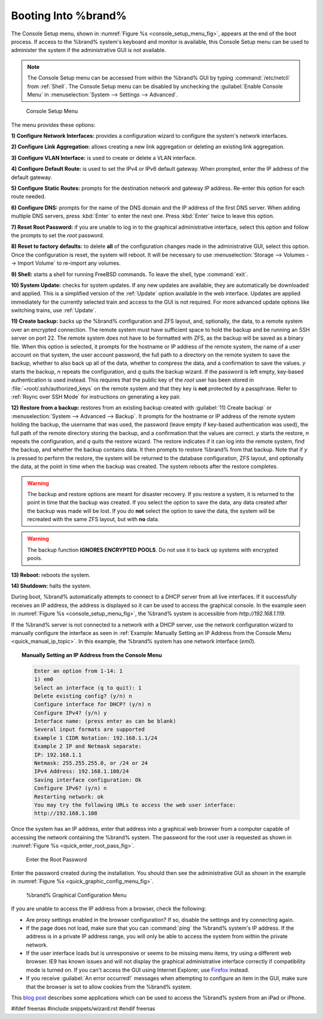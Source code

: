 .. _Booting Into %brand%:

Booting Into %brand%
----------------------

The Console Setup menu, shown in
:numref:`Figure %s <console_setup_menu_fig>`,
appears at the end of the boot process. If access to the %brand%
system's keyboard and monitor is available, this Console Setup menu
can be used to administer the system if the administrative GUI is
not available.

.. note:: The Console Setup menu can be accessed from within the
   %brand% GUI by typing :command:`/etc/netcli` from :ref:`Shell`.
   The Console Setup menu can be disabled by unchecking the
   :guilabel:`Enable Console Menu` in
   :menuselection:`System --> Settings --> Advanced`.


.. _console_setup_menu_fig:

.. figure:: images/console1a.png

   Console Setup Menu


The menu provides these options:

**1) Configure Network Interfaces:** provides a configuration wizard
to configure the system's network interfaces.

**2) Configure Link Aggregation:** allows creating a new link
aggregation or deleting an existing link aggregation.

**3) Configure VLAN Interface:** is used to create or delete a VLAN
interface.

**4) Configure Default Route:** is used to set the IPv4 or IPv6
default gateway. When prompted, enter the IP address of the default
gateway.

**5) Configure Static Routes:** prompts for the destination network
and gateway IP address. Re-enter this option for each route needed.

**6) Configure DNS:** prompts for the name of the DNS domain and the
IP address of the first DNS server. When adding multiple DNS servers,
press :kbd:`Enter` to enter the next one. Press :kbd:`Enter` twice to
leave this option.

**7) Reset Root Password:** if you are unable to log in to the
graphical administrative interface, select this option and follow the
prompts to set the *root* password.

**8) Reset to factory defaults:** to delete **all** of the
configuration changes made in the administrative GUI, select this
option. Once the configuration is reset, the system will reboot. It
will be necessary to use
:menuselection:`Storage --> Volumes --> Import Volume` to re-import
any volumes.

**9) Shell:** starts a shell for running FreeBSD commands. To leave
the shell, type :command:`exit`.

**10) System Update:** checks for system updates. If any new updates
are available, they are automatically be downloaded and applied. This
is a simplified version of the :ref:`Update` option available in the
web interface. Updates are applied immediately for the currently
selected train and access to the GUI is not required. For more
advanced update options like switching trains, use :ref:`Update`.

**11) Create backup:** backs up the %brand% configuration and ZFS
layout, and, optionally, the data, to a remote system over an
encrypted connection. The remote system must have sufficient space to
hold the backup and be running an SSH server on port 22. The remote
system does not have to be formatted with ZFS, as the backup will be
saved as a binary file. When this option is selected, it prompts for
the hostname or IP address of the remote system, the name of a user
account on that system, the user account password, the full path to a
directory on the remote system to save the backup, whether to also
back up all of the data, whether to compress the data, and a
confirmation to save the values. *y* starts the backup, *n* repeats
the configuration, and *q* quits the backup wizard. If the password is
left empty, key-based authentication is used instead. This requires
that the public key of the *root* user has been stored in
:file:`~root/.ssh/authorized_keys` on the remote system and that
they key is **not** protected by a passphrase. Refer to
:ref:`Rsync over SSH Mode` for instructions on generating a key pair.

**12) Restore from a backup:** restores from an existing backup
created with :guilabel:`11) Create backup` or
:menuselection:`System --> Advanced --> Backup`. It prompts for the
hostname or IP address of the remote system holding the backup, the
username that was used, the password (leave empty if key-based
authentication was used), the full path of the remote directory
storing the backup, and a confirmation that the values are correct.
*y* starts the restore, *n* repeats the configuration, and *q* quits
the restore wizard. The restore indicates if it can log into the
remote system, find the backup, and whether the backup contains data.
It then prompts to restore %brand% from that backup. Note that if *y*
is pressed to perform the restore, the system will be returned to the
database configuration, ZFS layout, and optionally the data, at the
point in time when the backup was created. The system reboots after
the restore completes.

.. warning:: The backup and restore options are meant for disaster
   recovery. If you restore a system, it is returned to the point
   in time that the backup was created. If you select the option to
   save the data, any data created after the backup was made will be
   lost. If you do **not** select the option to save the data, the
   system will be recreated with the same ZFS layout, but with **no**
   data.

.. warning:: The backup function **IGNORES ENCRYPTED POOLS**. Do not
   use it to back up systems with encrypted pools.

**13) Reboot:** reboots the system.

**14) Shutdown:** halts the system.

During boot, %brand% automatically attempts to connect to a DHCP
server from all live interfaces. If it successfully receives an IP
address, the address is displayed so it can be used to access the
graphical console. In the example seen in
:numref:`Figure %s <console_setup_menu_fig>`,
the %brand% system is accessible from *http://192.168.1.119*.

If the %brand% server is not connected to a network with a DHCP
server, use the network configuration wizard to manually configure the
interface as seen in
:ref:`Example: Manually Setting an IP Address from the Console Menu
<quick_manual_ip_topic>`.
In this example, the %brand% system has one network interface (*em0*).


.. topic:: Manually Setting an IP Address from the Console Menu
   :name: quick_manual_ip_topic

   .. code-block:: none

      Enter an option from 1-14: 1
      1) em0
      Select an interface (q to quit): 1
      Delete existing config? (y/n) n
      Configure interface for DHCP? (y/n) n
      Configure IPv4? (y/n) y
      Interface name: (press enter as can be blank)
      Several input formats are supported
      Example 1 CIDR Notation: 192.168.1.1/24
      Example 2 IP and Netmask separate:
      IP: 192.168.1.1
      Netmask: 255.255.255.0, or /24 or 24
      IPv4 Address: 192.168.1.108/24
      Saving interface configuration: Ok
      Configure IPv6? (y/n) n
      Restarting network: ok
      You may try the following URLs to access the web user interface:
      http://192.168.1.108


Once the system has an IP address, enter that address into a graphical
web browser from a computer capable of accessing the network
containing the %brand% system. The password for the root user is
requested as shown in
:numref:`Figure %s <quick_enter_root_pass_fig>`.


.. _quick_enter_root_pass_fig:

.. figure:: images/login1a.png

   Enter the Root Password


Enter the password created during the installation. You should then
see the administrative GUI as shown in the example in
:numref:`Figure %s <quick_graphic_config_menu_fig>`.


.. _quick_graphic_config_menu_fig:

.. figure:: images/initial1b.png

   %brand% Graphical Configuration Menu


If you are unable to access the IP address from a browser, check the
following:

* Are proxy settings enabled in the browser configuration? If so,
  disable the settings and try connecting again.

* If the page does not load, make sure that you can :command:`ping`
  the %brand% system's IP address. If the address is in a private IP
  address range, you will only be able to access the system from
  within the private network.

* If the user interface loads but is unresponsive or seems to be
  missing menu items, try using a different web browser. IE9 has known
  issues and will not display the graphical administrative interface
  correctly if compatibility mode is turned on. If you can't access
  the GUI using Internet Explorer, use
  `Firefox <https://www.mozilla.org/en-US/firefox/all/>`_ instead.

* If you receive :guilabel:`An error occurred!` messages when
  attempting to configure an item in the GUI, make sure that the
  browser is set to allow cookies from the %brand% system.

This `blog post
<http://fortysomethinggeek.blogspot.com/2012/10/ipad-iphone-connect-with-freenas-or-any.html>`_
describes some applications which can be used to access the %brand%
system from an iPad or iPhone.

#ifdef freenas
#include snippets/wizard.rst
#endif freenas

